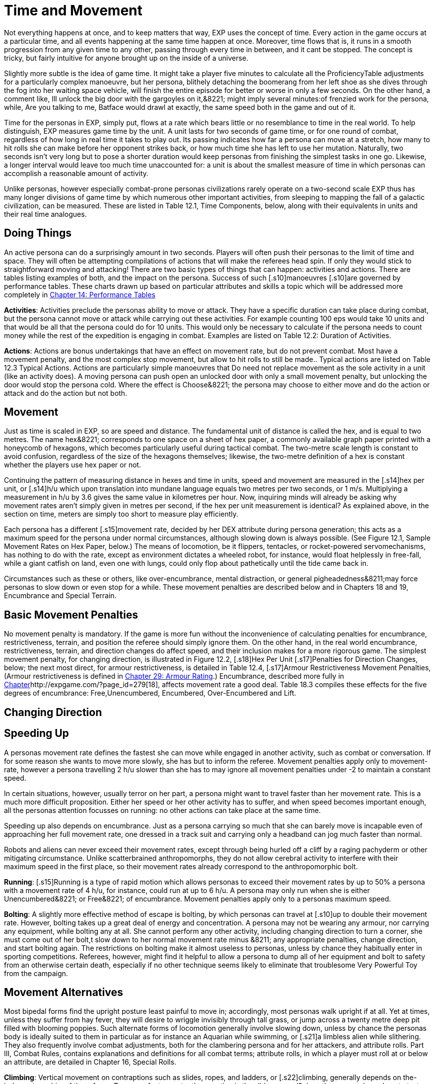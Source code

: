 = Time and Movement

Not everything happens at once, and to keep matters that way, EXP uses the concept of time.
Every action in the game occurs at a particular time, and all events happening at the same time happen at once.
Moreover, time flows that is, it runs in a smooth progression from any given time to any other, passing through every time in between, and it cant be stopped.
The concept is tricky, but fairly intuitive for anyone brought up on the inside of a universe.

Slightly more subtle is the idea of game time.
It might take a player five minutes to calculate all the ProficiencyTable adjustments for a particularly complex manoeuvre, but her persona, blithely detaching the boomerang from her left shoe as she dives through the fog into her waiting space vehicle, will finish the entire episode for better or worse in only a few seconds.
On the other hand, a comment like, Ill unlock the big door with the gargoyles on it,&8221;
might imply several minutes:of frenzied work for the persona, while, Are you talking to me, Batface
would drawl at exactly, the same speed both in the game and out of it.

Time for the personas in EXP, simply put, flows at a rate which bears little or no resemblance to time in the real world.
To help distinguish, EXP measures game time by the unit.
A unit lasts for two seconds of game time, or for one round of combat, regardless of how long in real time it takes to play out.
Its passing indicates how far a persona can move at a stretch, how many to hit rolls she can make before her opponent strikes back, or how much time she has left to use her mutation.
Naturally, two seconds isn't very long  but to pose a shorter duration would keep personas from finishing the simplest tasks in one go.
Likewise, a longer interval would leave too much time unaccounted for: a unit is about the smallest measure of time in which personas can accomplish a reasonable amount of activity.

Unlike personas, however  especially combat-prone personas  civilizations rarely operate on a two-second scale EXP thus has many longer divisions of game time by which numerous other important activities, from sleeping to mapping the fall of a galactic civilization, can be measured.
These are listed in Table 12.1, Time Components, below, along with their equivalents in units and their real time analogues.

// table 147 goes here

== Doing Things

An active persona can do a surprisingly amount in two seconds.
Players will often push their personas to the limit of time and space.
They will often be attempting compilations of actions that will make the referees head spin.
If only they would stick to straightforward moving and attacking!
There are two basic types of things that can happen: activities and actions.
There are tables listing examples of both, and the impact on the persona.
Success of such [.s10]manoeuvres  [.s10]are governed by performance tables.
These charts drawn up based on particular attributes and skills  a topic which will be addressed more completely in http://expgame.com/?page_id=269[Chapter 14: Performance Tables]

*Activities*: Activities preclude the personas ability to move or attack.
They have a specific duration can take place during combat, but the persona cannot move or attack while carrying out these activities.
For example counting 100 eps would take 10 units and that would be all that the persona could do for 10 units.
This would only be necessary to calculate if the persona needs to count money while the rest of the expedition is engaging in combat.
Examples are listed on Table 12.2: Duration of Activities.
 

// table 152 goes here

*Actions*: Actions are bonus undertakings that have an effect on movement rate, but do not prevent combat.
Most have a movement penalty, and the most complex stop movement, but allow to hit rolls to still be made..
Typical actions are listed on Table 12.3 Typical Actions.
Actions are particularly simple manoeuvres that Do need not replace movement as the sole activity in a unit (like an activity does).
A moving persona can push open an unlocked door with only a small movement penalty, but unlocking the door would stop the persona cold.
Where the effect is Choose&8221;
the persona may choose to either move and do the action or attack and do the action but not both.


// table 153 goes here

== Movement

Just as time is scaled in EXP, so are speed and distance.
The fundamental unit of distance is called the hex, and is equal to two metres.
The name hex&8221;
corresponds to one space on a sheet of hex paper, a commonly available graph paper printed with a honeycomb of hexagons, which becomes particularly useful during tactical combat.
The two-metre scale length is constant to avoid confusion, regardless of the size of the hexagons themselves;
likewise, the two-metre definition of a hex is constant whether the players use hex paper or not.

Continuing the pattern of measuring distance in hexes and time in units, speed and movement are measured in the [.s14]hex per unit, or [.s14]h/u which upon translation into mundane language equals two metres per two seconds, or 1 m/s.
Multiplying a measurement in h/u by 3.6 gives the same value in kilometres per hour.
Now, inquiring minds will already be asking why movement rates aren't simply given in metres per second, if the hex per unit measurement is identical?
As explained above, in the section on time, meters are simply too short to measure play efficiently.

Each persona has a different [.s15]movement rate, decided by her DEX attribute during persona generation;
this acts as a maximum speed for the persona under normal circumstances, although slowing down is always possible.
(See Figure 12.1, Sample Movement Rates on Hex Paper, below.) The means of locomotion, be it flippers, tentacles, or rocket-powered servomechanisms, has nothing to do with the rate, except as environment dictates  a wheeled robot, for instance, would float helplessly in free-fall, while a giant catfish on land, even one with lungs, could only flop about pathetically until the tide came back in.

Circumstances such as these or others, like over-encumbrance, mental distraction, or general pigheadedness&8211;may force personas to slow down or even stop for a while.
These movement penalties are described below and in Chapters 18 and 19, Encumbrance and Special Terrain.

// table 148 goes here

== Basic Movement Penalties

No movement penalty is mandatory.
If the game is more fun without the inconvenience of calculating penalties for encumbrance, restrictiveness, terrain, and position the referee should simply ignore them.
On the other hand, in the real world encumbrance, restrictiveness, terrain, and direction changes do affect speed, and their inclusion makes for a more rigorous game.
The simplest movement penalty, for changing direction, is illustrated in Figure 12.2, [.s18]Hex Per Unit [.s17]Penalties for Direction Changes, below;
the next most direct, for armour restrictiveness, is detailed in Table 12.4, [.s17]Armour Restrictiveness Movement Penalties, (Armour restrictiveness is defined in http://expgame.com/?page_id=302[Chapter 29: Armour Rating].) Encumbrance, described more fully in http://expgame.com/?page_id=279[Chapter]http://expgame.com/?page_id=279[18], affects movement rate a good deal.
Table 18.3 compiles these effects for the five degrees of encumbrance: Free,Unencumbered, Encumbered, Over-Encumbered and Lift.

== Changing Direction

// table 149 goes here

== Speeding Up


A personas movement rate defines the fastest she can move while engaged in another activity, such as combat or conversation.
If for some reason she wants to move more slowly, she has but to inform the referee.
Movement penalties apply only to movement-rate, however  a persona travelling 2 h/u slower than she has to may ignore all movement penalties under -2 to maintain a constant speed.

In certain situations, however, usually terror on her part, a persona might want to travel faster than her movement rate.
This is a much more difficult proposition.
Either her speed or her other activity has to suffer, and when speed becomes important enough, all the personas attention focusses on running: no other actions can take place at the same time.

Speeding up also depends on encumbrance.
Just as a persona carrying so much that she can barely move is incapable even of approaching her full movement rate, one dressed in a track suit and carrying only a headband can jog much faster than normal.

Robots and aliens can never exceed their movement rates, except through being hurled off a cliff by a raging pachyderm or other mitigating circumstance.
Unlike scatterbrained anthropomorphs, they do not allow cerebral activity to interfere with their maximum speed in the first place, so their movement rates already correspond to the anthropomorphic bolt.

*Running*: [.s15]Running is a type of rapid motion which allows personas to exceed their movement rates by up to 50%  a persona with a movement rate of 4 h/u, for instance, could run at up to 6 h/u.
A persona may only run when she is either Unencumbered&8221;
or Free&8221;
of encumbrance.
Movement penalties apply only to a personas maximum speed.


*Bolting*: A slightly more effective method of escape is bolting, by which personas can travel at [.s10]up to double their movement rate.
However, bolting takes up a great deal of energy and concentration.
A persona may not be wearing any armour, nor carrying any equipment, while bolting  any at all.
She cannot perform any other activity, including changing direction  to turn a corner, she must come out of her bolt,t slow down to her normal movement rate minus &8211;
any appropriate penalties, change direction, and start bolting again.
The restrictions on bolting make it almost useless to personas, unless by chance they habitually enter in sporting competitions.
Referees, however, might find it helpful to allow a persona to dump all of her equipment and bolt to safety from an otherwise certain death, especially if no other technique seems likely to eliminate that troublesome Very Powerful Toy from the campaign.

== Movement Alternatives 

Most bipedal forms find the upright posture least painful to move in;
accordingly, most personas walk upright if at all.
Yet at times, unless they suffer from hay fever, they will desire to wriggle invisibly through tall grass, or jump across a twenty metre deep pit filled with blooming poppies.
Such alternate forms of locomotion generally involve slowing down, unless by chance the personas body is ideally suited to them in particular  as for instance an Aquarian while swimming, or [.s21]a limbless alien while slithering.
They also frequently involve combat adjustments, both for the clambering persona and for her attackers, and attribute rolls.
Part III, Combat Rules, contains explanations and definitions for all combat terms;
attribute rolls, in which a player must roll at or below an attribute, are detailed in Chapter 16, Special Rolls.

*Climbing*: Vertical movement on contraptions such as slides, ropes, and ladders, or [.s22]climbing, generally depends on the-judgment or whim of the referee.
Too many factors enter the equation  is the slide greased?
does the persona know how to test pitons?
is the rope slowly being severed by a diabolical candle flame?
 to encapsulate the experience in a few short paragraphs.
The most important detail to remember is that personas engaged in climbing make far more predictable targets than otherwise, giving attackers a bonus of +125 (in general) on their to hit rolls.
Personas who attack while climbing receive a to hit penalty of-180.

*Climbing, Free*: Climbing without pitons or other mechanical aids, involves three steps each unit: finding a foothold, reaching it, and moving up.
Respectively, these stages are accomplished with an AWE roll, a [.s23]DEX roll, and d3 1 hexes of vertical movement (Rolling 0 hexes means the persona was forced to move laterally that unit.) If the player fails either attribute roll, her persona [.s10]has slipped, and spends that unit regaining a paw hold;
if she fails both for two consecutive units, her persona has fallen.
A persona involved in free climbing is considered immobile for combat purposes, giving attackers a +666 to hit bonus;
and she herself may not attack.

*Climbing, Equipped*:  Regular climbing is much like its free climbing counterpart, but involves the use of pitons, ropes and carabiners.
Personas may attack while climbing (with a 180 to [.s10]hit penalty) if they succeed at a DEX[.s24] [.s10]roll and otherwise remain immobile that unit.
With the aid of ropes and equipment personas being attacked while climbing have a bonus to be hit of +125 on the attackers to hit roll (as opposed to the +666 to be hit when free climbing).


*Climbing, Rope*: Climbing by rope requires a DEX roll each unit.
If the player is successful, her persona can move 1d3 hexes that unit, although not more than half her movement rate.
Referees can give stronger personas a movement bonus.
A persona may not climb a rope and attack at the same time, although if she wishes she may hang on for a unit and attack with a 180 to hit.
Anyone attacking a rope climber gets a +125 bonus on her to hit roll.

*Climbing, Ladder*: Climbing by ladder require s no attribute rolls.
Each unit, a person a may move up to 1d6 hexes, not exceeding her movement rate.
Again, climbing personas receive 180 to hit, and their attackers +125;
ladder climbers, however, can move and attack simultaneously.

*Crawling*: A persona can [.s15]crawl struggle along the ground on all fours  at one quarter her movement rate.
Although a persona cannot attack while crawling, her position gives her 50% cover from all Type B and Type C attacks, and an additional +125 bonus to her armour rating while crawling for cover.
Type A attacks, however, gain a +125 to hit because of the crawlers decreased manoeuvrability.

[.s28]*Crouching*: A persona can crouch [.s28]scuttle along the ground with extremely bent knees  at three quarters her movement rate.
Crouching personas can carry out actions including attacking. A crouching attacker cannot use a Type A weapons, they receive a -200 to hit penalty with Type B weapons, and they receive a -75 to hit penalty using Type C weapons.
Crouching offers 35% cover against Type B and Type C weapons, which converts to a +80 armour rating bonus.

*Diving*: A dive is a headfirst horizontal torpedo jump which can propel the persona beyond [.s10]her movement allowance.
Upon finishing her movement for the unit, a persona can dive an additional 1 hex for every 6 points of PsTR she has, through windows, into doorways, across tables, off cliffs, etc.
Diving renders a persona inactive for the next unit.

*Jumping Horizontal *: A [.s14]jump is a brief, self-propelled aerial excursion governed mainly by gravity after the point of liftoff.
A horizontal jump from a running start, whether across a crevasse, mine field, detection device, or roommate, spans 1 hex for ever 7 points of PSTR the persona has;
from a standing start, it will propel her 1 hex for every [.s29]15 PSTR.
Generally, a persona will come to a stop after jumping, but if she makes an Improbable (d100) [.s29]DEX roll upon landing, she may continue at her full movement rate.
A persona may jump only once per unit.
Being horizontal, this type of jump will clear only the lowest of obstacles.

*Jumping Vertical*: A [.s14]jump is a brief, self-propelled aerial excursion governed mainly by gravity after the point of liftoff.
A vertical jump, as over a desk, a fence, a log, or a crocodile, will not exceed three quarters the personas hite  any obstacle taller than that must be climbed over.
All good chase scenes involve personas jumping over barriers.
To clear a barrier between half and three quarters her hite, a persona must make a Difficult (d20) [.s30]DEX roll;
to clear a lower one, her [.s31]DEX roll must be Easy (d10).
If she successfully clears a barrier, she may continue moving in the same unit.

*Righting*: Righting oneself;
or getting up after a fall, takes a [.s32]DEX roll, of difficulty to be determined by the referee.
If the player makes the roll, the persona may both move and act during the next unit;
if not, she may only act, her move for the [.s10]unit being taken up by standing.
Either way, unless knocked down again, she may both move and act the unit after righting herself.

*Rolling*: Personas can roll  lie on their sides and make like a wheel at 1 h/u, regardless of terrain and previous speed.
It is worth noting that some substances, like molasses and concrete, cannot be rolled through;
attempts to do so will result in immobility.
An encumbered persona can only roll by completing a Difficult (d20) PSTR roll, and cannot act while rolling.
An unencumbered persona, while unable to use a Type A or a Type B weapon, can fire a Type C weapon with a -210 to hit roll penalty.+++<figure id="attachment_1471" aria-describedby="caption-attachment-1471" style="width: 211px" class="wp-caption aligncenter">+++[image:https://i1.wp.com/expgame.com/wp-content/uploads/2014/07/alienspaceship1801-211x300.png?resize=211%2C300[alienspaceship180,211]](https://i2.wp.com/expgame.com/wp-content/uploads/2014/07/alienspaceship1801.png)+++<figcaption id="caption-attachment-1471" class="wp-caption-text">+++Alien carrying object through multiple terrain penalties.+++</figcaption>++++++</figure>+++

== [.s22]Terrain

The shape of the land also influences speed.
A persona running downhill can move faster than one running uphill, or wading through knee-high swamp water.
Basic terrain  the sort most often experienced in day-to-day life is covered in this section;
for more exotic environmental effects on personas, see Chapter 19, Special Terrain.

*Doors*: Personas travelling at high speeds can move through unlatched push doors with only [.s10]a 2 h/u penalty  so, for instance, a persona moving at 5 h/u, passing through such a door, would move only 3 hexes that unit.
Any latched or pull doors will stop the persona completely, and force her to make a [.s29]DEX roll at a difficulty level determined by the referee.
If the [.s33]DEX roll is successful, she will arrive safely on the other side of the door in the same unit.
This can be a very important result if the player has won initiative, and her persona is trying to escape an attack.

*Foliage*: The degree to which grass and plants act as an obstacle to movement depends both on the depth of the foliage and the size of the persona crossing it.
Table 12.2: Foliage Movement Penalties, shows the various penalties accrued by, Tiny, Small, Medium, Large, and Gigantic personas when travelling through different foliage depths.
Remember that all anthropomorphic personas are Medium-sized.
Normal&8221;
thickness for grass, too, means normal for a wilderness  we are not talking about walking across a finely manicured suburban lawn or golf course.
The table can also used for movement through denser foliage like shrubs or plants.
For example dense shrub would increase the movement penalty by one level.
So a high&8221;
grass terrain would act as a would act as tall&8221;
depth if it were shrubs.
If the shrubs had thorns or were sticky the penalty may be increased to Mess&8221;.
Climb  indicates that the foliage is a complete barrier and climbing rules apply: i.e., the foliage is so thick that simple horizontal motion is impossible.
Shrubs: Table 12.5, Grass Movement Penalties, also governs motion through low bushes, but bush height acts as grass one level higher short shrubs as normal grass, e.g., and a mess of shrubs as a barrier.

// table 150 goes here

*Hills*: Personas moving uphill encounter a penalty equal to 5 h/u times the slope of the hill that is, times the number of hexes upward they travel each unit, and divided by the number of hexes across they travel to rise that much.
A hill on which five horizontal hexes imply one vertical hex of rise would give a penalty of-5 x (1 + 5) h/u, or 1 h/u.
Fractions are rounded to the nearest h/u.

Personas travelling downhill get a movement bonus calculated the same way  if four horizontal hexes imply a two vertical hex drop, the bonus is 5 x (-2 + 4) h/u, or +3 h/u (rounded off).
A personas downhill travel rate may never exceed her bolting speed unless she is actually falling with no surface immediately beneath her;
for every unit she spends moving at her bolting speed, she must make a difficult (d20) [.s35]DEx roll or crash.
Personas travelling faster than their movement rates may not engage in combat.

[.s36]*Ice*: All sizes and shapes of persona, assuming always that they are not so heavy as to break the ice, receive a 1 h/u penalty while travelling atop it.
Sphincter dice can frequently be consulted to check for falls or the comedic perils of inertia.

*Liquids*: Typically this will be water or some alien equivalent.
The table below nicely covers how water affects movement.
The Liquid Movement Penalty Table is also used for: mud, snow, and sand.
If Swim&8221;
appears on the table, the persona must swim, sink or stick .


// table 151 goes here

*Mud*: Personas travelling through mud should use Table 12.6, Water Movement Penalties, but add two levels  i.e., shallow mud acts as waist-deep water, and deep mud as very deep water.

*Sand*: Similarly, personas travelling through [.s10]sand should use Table 12.5, Grass Movement Penalties but add two levels i.e., short sand acts as high grass, and high sand as a mess of grass.
(High&8221;
and low&8221;
refer here to the amount of loosely packed surface sand the persona must wade through.
A beach at low tide has low sand, whereas a wind-swept desert might have sand much higher.)

*Snow*: Personas on snow should use Table 12.6, Water Movement Penalties, adding one level  shallow snow acts as 50cm water, and 3.0m snow as very deep water.
An S&8221;
here indicates Stuck.&8221;

*Swim or Sink*: If the fluid is swimmable, and the persona cannot swim  in turn, is not something the personas are expected to know how to do.
If she drops all of her equipment, a persona can flail 0-3 hexes per unit in the direction she desires, but will simultaneously be carried along by the current, possible in exactly the opposite direction.
The referee may force the player at any time to make a MSTR roll or panic in the water;
panicked swimmers become drowners, and must make a CON roll each unit to keep from drowning.
Another  MSTR roll each unit until they regain control calm down.
Personas who can swim should refer to the general performance table.

*Stick in the Mud*: Getting stuck in snow sand, or mud stops the personas movement completely.
Usually a PSTR check will allow the persona to become unstuck.
If the liquid is of the right consistency like mud, or quicksand, the player may panic and be at risk of drowning.
See Swim or Sink for a loose interpretation of drowning rules.

*Water*: Fluid Movement Penalties, gives movement penalties for Tiny, Small, Medium, Large, and Gigantic personas in various depths of water.
(Remember, as always, that all anthropomorph personas are Medium-sized.) This table is also used for motion through snow and mud, with one and two levels[.s37], respectively added to the depth.

